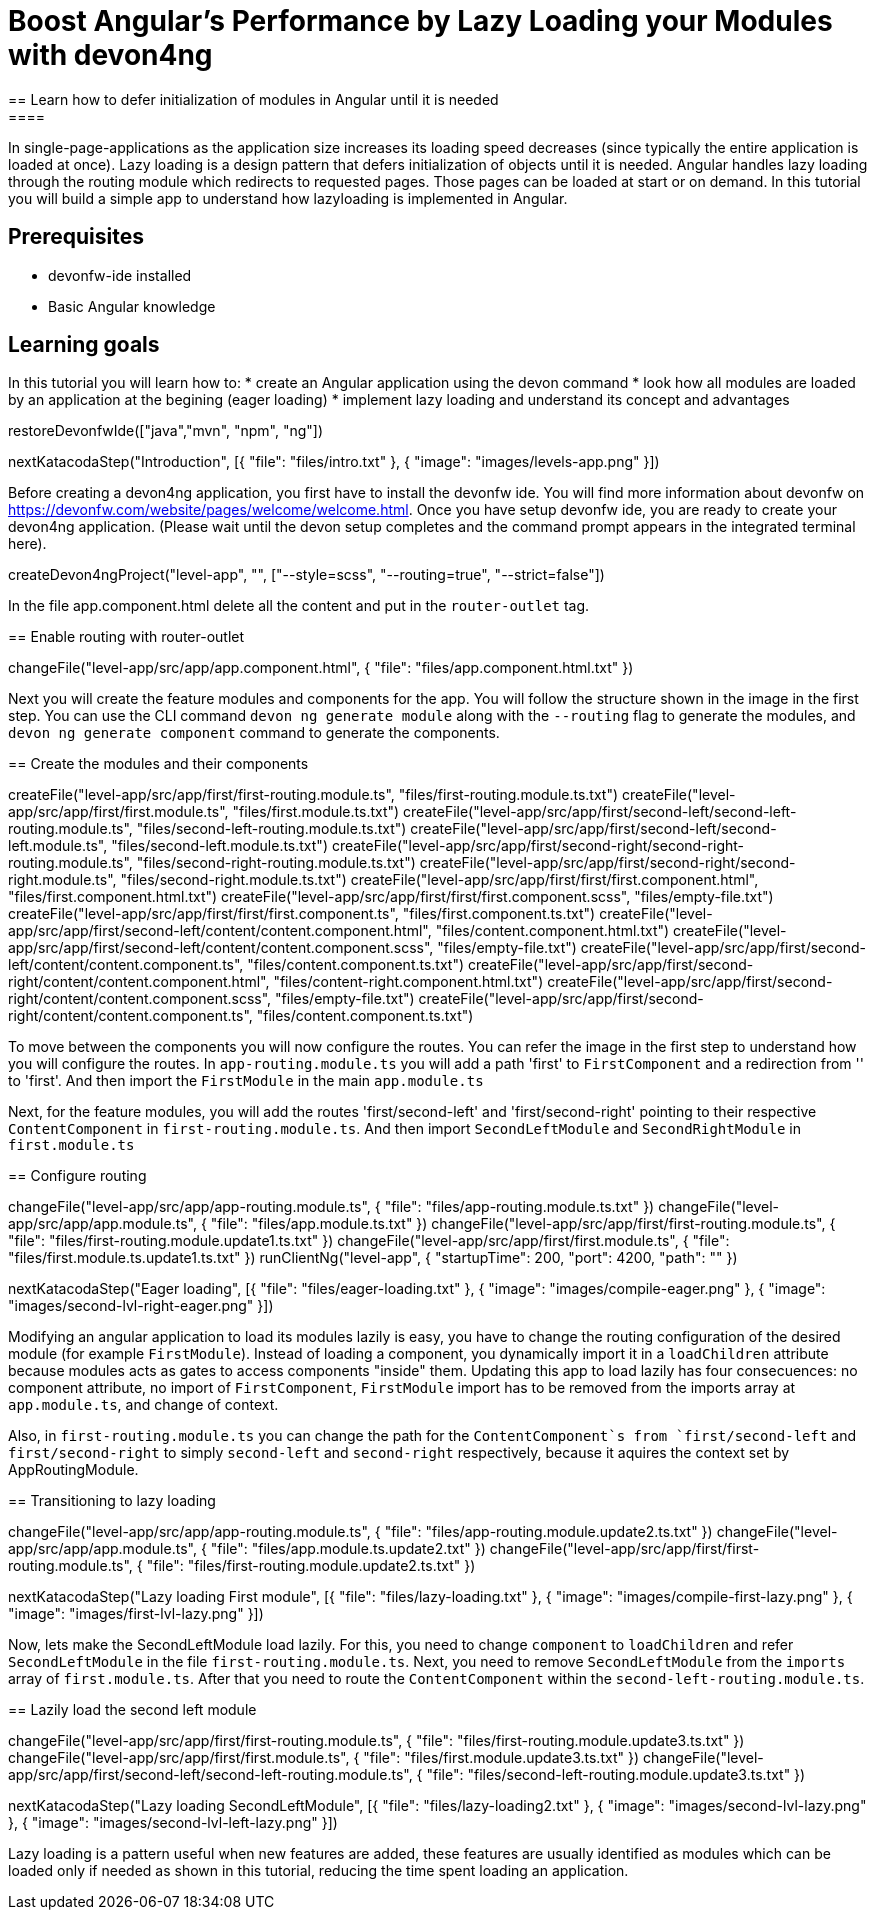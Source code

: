 = Boost Angular’s Performance by Lazy Loading your Modules with devon4ng
== Learn how to defer initialization of modules in Angular until it is needed
====
In single-page-applications as the application size increases its loading speed decreases (since typically the entire application is loaded at once). Lazy loading is a design pattern that defers initialization of objects until it is needed. Angular handles lazy loading through the routing module which redirects to requested pages. Those pages can be loaded at start or on demand. In this tutorial you will build a simple app to understand how lazyloading is implemented in Angular.

## Prerequisites
* devonfw-ide installed
* Basic Angular knowledge

## Learning goals
In this tutorial you will learn how to:
* create an Angular application using the devon command
* look how all modules are loaded by an application at the begining (eager loading)
* implement lazy loading and understand its concept and advantages
====

[step]
--
restoreDevonfwIde(["java","mvn", "npm", "ng"])
--

[step]
--
nextKatacodaStep("Introduction", [{ "file": "files/intro.txt" }, { "image": "images/levels-app.png" }])
--

Before creating a devon4ng application, you first have to install the devonfw ide. You will find more information about devonfw on https://devonfw.com/website/pages/welcome/welcome.html.
Once you have setup devonfw ide, you are ready to create your devon4ng application. (Please wait until the devon setup completes and the command prompt appears in the integrated terminal here).
[step]
--
createDevon4ngProject("level-app", "", ["--style=scss", "--routing=true", "--strict=false"])
--

In the file app.component.html delete all the content and put in the `router-outlet` tag.
[step]
== Enable routing with router-outlet
--
changeFile("level-app/src/app/app.component.html", { "file": "files/app.component.html.txt" })
--

Next you will create the feature modules and components for the app. You will follow the structure shown in the image in the first step. You can use the CLI command `devon ng generate module` along with the `--routing` flag to generate the modules, and `devon ng generate component` command to generate the components.
[step]
== Create the modules and their components
--
createFile("level-app/src/app/first/first-routing.module.ts", "files/first-routing.module.ts.txt")
createFile("level-app/src/app/first/first.module.ts", "files/first.module.ts.txt")
createFile("level-app/src/app/first/second-left/second-left-routing.module.ts", "files/second-left-routing.module.ts.txt")
createFile("level-app/src/app/first/second-left/second-left.module.ts", "files/second-left.module.ts.txt")
createFile("level-app/src/app/first/second-right/second-right-routing.module.ts", "files/second-right-routing.module.ts.txt")
createFile("level-app/src/app/first/second-right/second-right.module.ts", "files/second-right.module.ts.txt")
createFile("level-app/src/app/first/first/first.component.html", "files/first.component.html.txt")
createFile("level-app/src/app/first/first/first.component.scss", "files/empty-file.txt")
createFile("level-app/src/app/first/first/first.component.ts", "files/first.component.ts.txt")
createFile("level-app/src/app/first/second-left/content/content.component.html", "files/content.component.html.txt")
createFile("level-app/src/app/first/second-left/content/content.component.scss", "files/empty-file.txt")
createFile("level-app/src/app/first/second-left/content/content.component.ts", "files/content.component.ts.txt")
createFile("level-app/src/app/first/second-right/content/content.component.html", "files/content-right.component.html.txt")
createFile("level-app/src/app/first/second-right/content/content.component.scss", "files/empty-file.txt")
createFile("level-app/src/app/first/second-right/content/content.component.ts", "files/content.component.ts.txt")
--

To move between the components you will now configure the routes. You can refer the image in the first step to understand how you will configure the routes.
In `app-routing.module.ts` you will add a path 'first' to `FirstComponent` and a redirection from '' to 'first'. And then import the `FirstModule` in the main `app.module.ts`

Next, for the feature modules, you will add the routes 'first/second-left' and 'first/second-right' pointing to their respective `ContentComponent` in `first-routing.module.ts`. And then import `SecondLeftModule` and `SecondRightModule` in `first.module.ts`
[step]
== Configure routing
--
changeFile("level-app/src/app/app-routing.module.ts", { "file": "files/app-routing.module.ts.txt" })
changeFile("level-app/src/app/app.module.ts", { "file": "files/app.module.ts.txt" })
changeFile("level-app/src/app/first/first-routing.module.ts", { "file": "files/first-routing.module.update1.ts.txt" })
changeFile("level-app/src/app/first/first.module.ts", { "file": "files/first.module.ts.update1.ts.txt" })
runClientNg("level-app", { "startupTime": 200, "port": 4200, "path": "" })
--

[step]
--
nextKatacodaStep("Eager loading", [{ "file": "files/eager-loading.txt" }, { "image": "images/compile-eager.png" }, { "image": "images/second-lvl-right-eager.png" }])
--

Modifying an angular application to load its modules lazily is easy, you have to change the routing configuration of the desired module (for example `FirstModule`). Instead of loading a component, you dynamically import it in a `loadChildren` attribute because modules acts as gates to access components "inside" them. Updating this app to load lazily has four consecuences: no component attribute, no import of `FirstComponent`, `FirstModule` import has to be removed from the imports array at `app.module.ts`, and change of context.

Also, in `first-routing.module.ts` you can change the path for the `ContentComponent`s from `first/second-left` and `first/second-right` to simply `second-left` and `second-right` respectively,  because it aquires the context set by AppRoutingModule.
[step]
== Transitioning to lazy loading
--
changeFile("level-app/src/app/app-routing.module.ts", { "file": "files/app-routing.module.update2.ts.txt" })
changeFile("level-app/src/app/app.module.ts", { "file": "files/app.module.ts.update2.txt" })
changeFile("level-app/src/app/first/first-routing.module.ts", { "file": "files/first-routing.module.update2.ts.txt" })
--

[step]
--
nextKatacodaStep("Lazy loading First module", [{ "file": "files/lazy-loading.txt" }, { "image": "images/compile-first-lazy.png" }, { "image": "images/first-lvl-lazy.png" }])
--

Now, lets make the SecondLeftModule load lazily. For this, you need to change `component` to `loadChildren` and refer `SecondLeftModule` in the file `first-routing.module.ts`. Next, you need to remove `SecondLeftModule` from the `imports` array of `first.module.ts`. After that you need to route the `ContentComponent` within the `second-left-routing.module.ts`.
[step]
== Lazily load the second left module
--
changeFile("level-app/src/app/first/first-routing.module.ts", { "file": "files/first-routing.module.update3.ts.txt" })
changeFile("level-app/src/app/first/first.module.ts", { "file": "files/first.module.update3.ts.txt" })
changeFile("level-app/src/app/first/second-left/second-left-routing.module.ts", { "file": "files/second-left-routing.module.update3.ts.txt" })
--

[step]
--
nextKatacodaStep("Lazy loading SecondLeftModule", [{ "file": "files/lazy-loading2.txt" }, { "image": "images/second-lvl-lazy.png" }, { "image": "images/second-lvl-left-lazy.png" }])
--

====
Lazy loading is a pattern useful when new features are added, these features are usually identified as modules which can be loaded only if needed as shown in this tutorial, reducing the time spent loading an application.
====